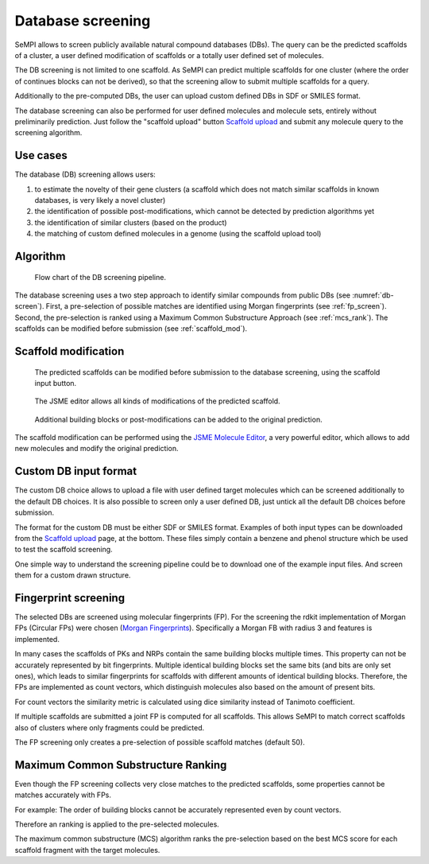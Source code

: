 Database screening
##################

SeMPI allows to screen publicly available natural compound databases (DBs). 
The query can be the predicted scaffolds of a cluster, a user defined modification of 
scaffolds or a totally user defined set of molecules.

The DB screening is not limited to one scaffold. As SeMPI can predict multiple scaffolds for one cluster (where the order of continues blocks can not be derived), so that the screening allow to submit multiple scaffolds for 
a query.

Additionally to the pre-computed DBs, the user can upload custom defined DBs in SDF or SMILES format.

The database screening can also be performed for user defined molecules and molecule sets, 
entirely without preliminarily prediction.
Just follow the "scaffold upload" button
`Scaffold upload <http://132.230.102.133/scaffold_upload>`_
and submit any molecule query to the screening algorithm.

Use cases
=========

The database (DB) screening allows users: 

(1) to estimate the novelty of their gene clusters (a scaffold which does not match similar scaffolds in known databases, is very likely a novel cluster)
(2) the identification of possible post-modifications, which cannot be detected by prediction algorithms yet
(3) the identification of similar clusters (based on the product) 
(4) the matching of custom defined molecules in a genome (using the scaffold upload tool)


Algorithm
=========

.. _db-screen:
.. figure:: img/scaffold_screening.svg
   :scale: 50 %
   :alt: scaffold_screening

   Flow chart of the DB screening pipeline.

The database screening uses a two step approach to identify similar compounds from public DBs (see :numref:`db-screen`). First, a pre-selection of possible matches are identified using Morgan fingerprints (see :ref:`fp_screen`). Second, the pre-selection is ranked using a Maximum Common Substructure Approach (see :ref:`mcs_rank`). The scaffolds can be modified before submission (see :ref:`scaffold_mod`).

.. _scaffold_mod:

Scaffold modification
=====================


.. figure:: img/screenshots/scaffold_mod_01.png
   :scale: 50 %
   :alt: scaffold_mod_01

   The predicted scaffolds can be modified before submission to the database screening, using the scaffold input button.


.. figure:: img/screenshots/scaffold_mod_02.png
   :scale: 50 %
   :alt: scaffold_mod_02

   The JSME editor allows all kinds of modifications of the predicted scaffold.

.. figure:: img/screenshots/scaffold_mod_03.png
   :scale: 50 %
   :alt: scaffold_mod_03

   Additional building blocks or post-modifications can be added to the original prediction.

The scaffold modification can be performed using the `JSME Molecule Editor <https://peter-ertl.com/jsme/2013_03/help.html>`_, a very powerful editor, which allows to add new molecules and modify the 
original prediction.

.. _custom_db:

Custom DB input format
======================

The custom DB choice allows to upload a file with user defined target molecules which can be screened additionally to the default DB choices. It is also possible to screen only a user defined DB, just untick
all the default DB choices before submission.

The format for the custom DB must be either SDF or SMILES format.
Examples of both input types can be downloaded from the `Scaffold upload <http://132.230.102.133/scaffold_upload>`_ page, at the bottom. These files simply contain a benzene and phenol structure which be used to 
test the scaffold screening.

One simple way to understand the screening pipeline could be to download one of the example input files. And screen them for a custom drawn structure.

.. _fp_screen:

Fingerprint screening
=====================

The selected DBs are screened using molecular fingerprints (FP). For the screening the rdkit implementation
of Morgan FPs (Circular FPs) were chosen (`Morgan Fingerprints <https://www.rdkit.org/docs/GettingStartedInPython.html#fingerprinting-and-molecular-similarity>`_).
Specifically a Morgan FB with radius 3 and features is implemented.

In many cases the scaffolds of PKs and NRPs contain the same building blocks multiple times. 
This property can not 
be accurately represented by bit fingerprints. Multiple identical building blocks set the same bits (and
bits are only set ones), which leads to similar fingerprints for scaffolds with different amounts of identical building blocks. 
Therefore, the FPs are implemented as count vectors, which distinguish molecules also based on the amount of present
bits. 

For count vectors the similarity metric is calculated using dice similarity instead of Tanimoto coefficient.

If multiple scaffolds are submitted a joint FP is computed for all scaffolds.
This allows SeMPI to match correct scaffolds also of clusters where only fragments could be predicted. 

The FP screening only creates a pre-selection of possible scaffold matches (default 50).

.. _mcs_rank:

Maximum Common Substructure Ranking
===================================

Even though the FP screening collects very close matches to the predicted scaffolds, 
some properties cannot be matches accurately with FPs.

For example: The order of building blocks cannot be accurately represented even by count vectors.

Therefore an ranking is applied to the pre-selected molecules. 

The maximum common substructure (MCS) algorithm ranks the pre-selection based on the 
best MCS score for each scaffold fragment with the target 
molecules. 




